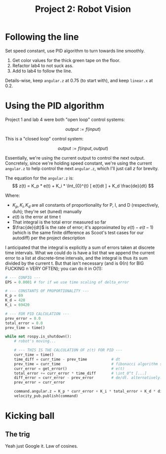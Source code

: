 #+title: Project 2: Robot Vision

* Following the line
Set speed constant, use PID algorithm to turn towards line smoothly.

0. Get color values for the thick green tape on the floor.  
1. Refactor lab4 to not suck ass.  
2. Add to lab4 to follow the line.

Details-wise, keep =angular.z= at 0.75 (to start with), and keep =linear.x= at 0.2.

* Using the PID algorithm
Project 1 and lab 4 were both "open loop" control systems: 

$$
    output := f(input)
$$

This is a "closed loop" control system: 

$$
    output := f(input, output)
$$

Essentially, we're using the current output to control the next output. Concretely, since we're holding speed constant,
we're using the current =angular.z= to help control the next =angular.z=, which I'll just call /z/ for brevity. 

The equation for the =angular.z= is:
$$
    z(t) = K_p * e(t) + K_i * \Int_{0}^{t} [ e(t)dt ] + K_d \frac{de}{dt}
$$

Where:

    - $K_p, K_i, K_d$ are all constants of proportionality for P, I, and D (respectively, duh); they're set (tuned)
      manually
    - $e(t)$ is the error at time t
    - That integral is the total error measured so far
    - $\frac{de}{dt}$ is the rate of error; it's approximated by $e(t) - e(t-1)$ (which is the same finite difference as
      Scoot's test cases for our autodiff) per the project description 

I anticipated that the integral is explicitly a sum of errors taken at discrete time intervals. What we could do is have
a list that we append the current error to a list at discrete-time intervals, and the integral is thus its sum divided
by the current t. But that isn't necessary (and is \Theta(n) for BIG FUCKING n VERY OFTEN); you can do it in O(1):

#+begin_src python
# --- CONFIG ---
EPS = 0.0001 # for if we use time scaling of delta_error

# --- CONSTANTS OF PROPORTIONALITY ---
K_p = 69
K_d = 420
K_i = 69420

# --- FOR PID CALCULATION ---
prev_error = 0.0
total_error = 0.0
prev_time = time()

while not rospy.is_shutdown():
    # robot's moving...

    # --- THIS IS THE CALCULATION OF z(t) FOR PID ---
    curr_time = time()
    time_diff = curr_time - prev_time           # dt
    prev_time = curr_time                       # fibonacci algorithm strikes again
    curr_error = get_error()                    # e(t)
    total_error += curr_error * time_diff       # \int_0^t [...]
    diff_error = curr_error - prev_error        # de/dt. alternatively: curr_error - prev_error / max(dt,EPS)
    prev_error = curr_error

    command.angular.z = K_p * curr_error + K_i * total_error + K_d * diff_error
    velocity_pub.publish(command)
#+end_src

* Kicking ball
** The trig

Yeah just Google it. Law of cosines. 
